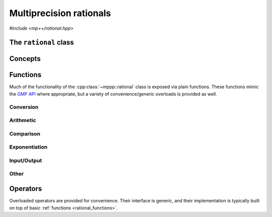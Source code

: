 Multiprecision rationals
========================

.. versionadded:: 0.3

*#include <mp++/rational.hpp>*

The ``rational`` class
----------------------

.. doxygenclass:: mppp::rational
   :members:

Concepts
--------

.. cpp:concept:: template <typename T, std::size_t SSize> mppp::RationalInteroperable

   This concept is satisfied if the type ``T`` can interoperate with a :cpp:class:`~mppp::rational`
   with static size ``SSize``. Specifically, this concept will be ``true`` if either:

   * ``T`` is :cpp:concept:`CppInteroperable`, or
   * ``T`` is an :cpp:class:`~mppp::integer` with static size ``SSize``.

.. cpp:concept:: template <typename T, std::size_t SSize> mppp::RationalIntegralInteroperable

   This concept is satisfied if ``T`` is a :cpp:concept:`~mppp::RationalInteroperable` type and it is not
   a floating-point type.

.. cpp:concept:: template <typename T, std::size_t SSize> mppp::RationalFPInteroperable

   This concept is satisfied if ``T`` is both a :cpp:concept:`~mppp::RationalInteroperable` and
   a floating-point type.

.. cpp:concept:: template <typename T, typename U> mppp::RationalOpTypes

   This concept is satisfied if the types ``T`` and ``U`` are suitable for use in the
   generic binary :ref:`operators <rational_operators>` and :ref:`functions <rational_functions>`
   involving :cpp:class:`~mppp::rational`. Specifically, the concept will be ``true`` if either:

   * ``T`` and ``U`` are both :cpp:class:`~mppp::rational` with the same static size ``SSize``, or
   * one type is a :cpp:class:`~mppp::rational` and the other is a :cpp:concept:`~mppp::RationalInteroperable`
     type.

.. _rational_functions:

Functions
---------

Much of the functionality of the :cpp:class:`~mppp::rational` class is exposed via plain functions. These functions
mimic the `GMP API <https://gmplib.org/manual/Rational-Number-Functions.html>`__ where appropriate, but a variety of
convenience/generic overloads is provided as well.

.. _rational_conversion:

Conversion
~~~~~~~~~~

.. doxygengroup:: rational_conversion
   :content-only:

.. _rational_arithmetic:

Arithmetic
~~~~~~~~~~

.. doxygengroup:: rational_arithmetic
   :content-only:

.. _rational_comparison:

Comparison
~~~~~~~~~~

.. doxygengroup:: rational_comparison
   :content-only:

.. _rational_exponentiation:

Exponentiation
~~~~~~~~~~~~~~

.. doxygengroup:: rational_exponentiation
   :content-only:

.. _rational_io:

Input/Output
~~~~~~~~~~~~

.. doxygengroup:: rational_io
   :content-only:

.. _rational_other:

Other
~~~~~

.. doxygengroup:: rational_other
   :content-only:

.. _rational_operators:

Operators
---------

Overloaded operators are provided for convenience. Their interface is generic, and their implementation
is typically built on top of basic :ref:`functions <rational_functions>`.

.. doxygengroup:: rational_operators
   :content-only:
